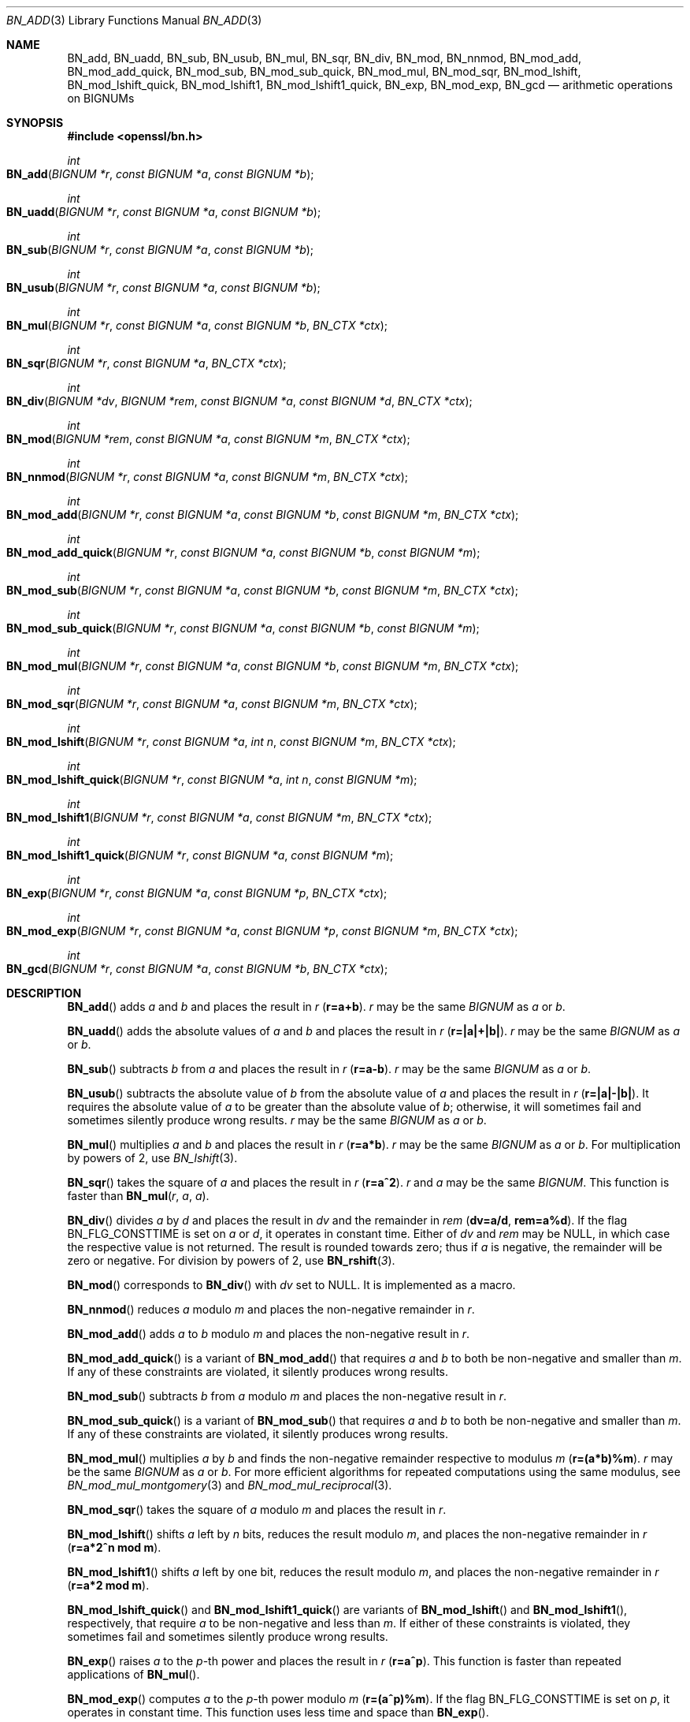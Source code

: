 .\" $OpenBSD: BN_add.3,v 1.17 2022/11/16 14:19:22 schwarze Exp $
.\" full merge up to: OpenSSL e9b77246 Jan 20 19:58:49 2017 +0100
.\"
.\" This file is a derived work.
.\" The changes are covered by the following Copyright and license:
.\"
.\" Copyright (c) 2021 Ingo Schwarze <schwarze@openbsd.org>
.\"
.\" Permission to use, copy, modify, and distribute this software for any
.\" purpose with or without fee is hereby granted, provided that the above
.\" copyright notice and this permission notice appear in all copies.
.\"
.\" THE SOFTWARE IS PROVIDED "AS IS" AND THE AUTHOR DISCLAIMS ALL WARRANTIES
.\" WITH REGARD TO THIS SOFTWARE INCLUDING ALL IMPLIED WARRANTIES OF
.\" MERCHANTABILITY AND FITNESS. IN NO EVENT SHALL THE AUTHOR BE LIABLE FOR
.\" ANY SPECIAL, DIRECT, INDIRECT, OR CONSEQUENTIAL DAMAGES OR ANY DAMAGES
.\" WHATSOEVER RESULTING FROM LOSS OF USE, DATA OR PROFITS, WHETHER IN AN
.\" ACTION OF CONTRACT, NEGLIGENCE OR OTHER TORTIOUS ACTION, ARISING OUT OF
.\" OR IN CONNECTION WITH THE USE OR PERFORMANCE OF THIS SOFTWARE.
.\"
.\" The original file was written by Ulf Moeller <ulf@openssl.org>
.\" and Bodo Moeller <bodo@openssl.org>.
.\" Copyright (c) 2000, 2015 The OpenSSL Project.  All rights reserved.
.\"
.\" Redistribution and use in source and binary forms, with or without
.\" modification, are permitted provided that the following conditions
.\" are met:
.\"
.\" 1. Redistributions of source code must retain the above copyright
.\"    notice, this list of conditions and the following disclaimer.
.\"
.\" 2. Redistributions in binary form must reproduce the above copyright
.\"    notice, this list of conditions and the following disclaimer in
.\"    the documentation and/or other materials provided with the
.\"    distribution.
.\"
.\" 3. All advertising materials mentioning features or use of this
.\"    software must display the following acknowledgment:
.\"    "This product includes software developed by the OpenSSL Project
.\"    for use in the OpenSSL Toolkit. (http://www.openssl.org/)"
.\"
.\" 4. The names "OpenSSL Toolkit" and "OpenSSL Project" must not be used to
.\"    endorse or promote products derived from this software without
.\"    prior written permission. For written permission, please contact
.\"    openssl-core@openssl.org.
.\"
.\" 5. Products derived from this software may not be called "OpenSSL"
.\"    nor may "OpenSSL" appear in their names without prior written
.\"    permission of the OpenSSL Project.
.\"
.\" 6. Redistributions of any form whatsoever must retain the following
.\"    acknowledgment:
.\"    "This product includes software developed by the OpenSSL Project
.\"    for use in the OpenSSL Toolkit (http://www.openssl.org/)"
.\"
.\" THIS SOFTWARE IS PROVIDED BY THE OpenSSL PROJECT ``AS IS'' AND ANY
.\" EXPRESSED OR IMPLIED WARRANTIES, INCLUDING, BUT NOT LIMITED TO, THE
.\" IMPLIED WARRANTIES OF MERCHANTABILITY AND FITNESS FOR A PARTICULAR
.\" PURPOSE ARE DISCLAIMED.  IN NO EVENT SHALL THE OpenSSL PROJECT OR
.\" ITS CONTRIBUTORS BE LIABLE FOR ANY DIRECT, INDIRECT, INCIDENTAL,
.\" SPECIAL, EXEMPLARY, OR CONSEQUENTIAL DAMAGES (INCLUDING, BUT
.\" NOT LIMITED TO, PROCUREMENT OF SUBSTITUTE GOODS OR SERVICES;
.\" LOSS OF USE, DATA, OR PROFITS; OR BUSINESS INTERRUPTION)
.\" HOWEVER CAUSED AND ON ANY THEORY OF LIABILITY, WHETHER IN CONTRACT,
.\" STRICT LIABILITY, OR TORT (INCLUDING NEGLIGENCE OR OTHERWISE)
.\" ARISING IN ANY WAY OUT OF THE USE OF THIS SOFTWARE, EVEN IF ADVISED
.\" OF THE POSSIBILITY OF SUCH DAMAGE.
.\"
.Dd $Mdocdate: November 16 2022 $
.Dt BN_ADD 3
.Os
.Sh NAME
.Nm BN_add ,
.Nm BN_uadd ,
.Nm BN_sub ,
.Nm BN_usub ,
.Nm BN_mul ,
.Nm BN_sqr ,
.Nm BN_div ,
.Nm BN_mod ,
.Nm BN_nnmod ,
.Nm BN_mod_add ,
.Nm BN_mod_add_quick ,
.Nm BN_mod_sub ,
.Nm BN_mod_sub_quick ,
.Nm BN_mod_mul ,
.Nm BN_mod_sqr ,
.Nm BN_mod_lshift ,
.Nm BN_mod_lshift_quick ,
.Nm BN_mod_lshift1 ,
.Nm BN_mod_lshift1_quick ,
.Nm BN_exp ,
.Nm BN_mod_exp ,
.\" The following are public, but intentionally undocumented for now:
.\" .Nm BN_mod_exp_mont ,  r \(== a ^ p (mod m)
.\" .Nm BN_mod_exp_mont_consttime ,
.\" .Nm BN_mod_exp_mont_word ,
.\" .Nm BN_mod_exp_recp ,
.\" .Nm BN_mod_exp_simple ,
.\" .Nm BN_mod_exp2_mont   r \(== (a1 ^ p1) * (a2 ^ p2) (mod m)
.\" Maybe they should be deleted from <openssl/bn.h>.
.Nm BN_gcd
.Nd arithmetic operations on BIGNUMs
.Sh SYNOPSIS
.In openssl/bn.h
.Ft int
.Fo BN_add
.Fa "BIGNUM *r"
.Fa "const BIGNUM *a"
.Fa "const BIGNUM *b"
.Fc
.Ft int
.Fo BN_uadd
.Fa "BIGNUM *r"
.Fa "const BIGNUM *a"
.Fa "const BIGNUM *b"
.Fc
.Ft int
.Fo BN_sub
.Fa "BIGNUM *r"
.Fa "const BIGNUM *a"
.Fa "const BIGNUM *b"
.Fc
.Ft int
.Fo BN_usub
.Fa "BIGNUM *r"
.Fa "const BIGNUM *a"
.Fa "const BIGNUM *b"
.Fc
.Ft int
.Fo BN_mul
.Fa "BIGNUM *r"
.Fa "const BIGNUM *a"
.Fa "const BIGNUM *b"
.Fa "BN_CTX *ctx"
.Fc
.Ft int
.Fo BN_sqr
.Fa "BIGNUM *r"
.Fa "const BIGNUM *a"
.Fa "BN_CTX *ctx"
.Fc
.Ft int
.Fo BN_div
.Fa "BIGNUM *dv"
.Fa "BIGNUM *rem"
.Fa "const BIGNUM *a"
.Fa "const BIGNUM *d"
.Fa "BN_CTX *ctx"
.Fc
.Ft int
.Fo BN_mod
.Fa "BIGNUM *rem"
.Fa "const BIGNUM *a"
.Fa "const BIGNUM *m"
.Fa "BN_CTX *ctx"
.Fc
.Ft int
.Fo BN_nnmod
.Fa "BIGNUM *r"
.Fa "const BIGNUM *a"
.Fa "const BIGNUM *m"
.Fa "BN_CTX *ctx"
.Fc
.Ft int
.Fo BN_mod_add
.Fa "BIGNUM *r"
.Fa "const BIGNUM *a"
.Fa "const BIGNUM *b"
.Fa "const BIGNUM *m"
.Fa "BN_CTX *ctx"
.Fc
.Ft int
.Fo BN_mod_add_quick
.Fa "BIGNUM *r"
.Fa "const BIGNUM *a"
.Fa "const BIGNUM *b"
.Fa "const BIGNUM *m"
.Fc
.Ft int
.Fo BN_mod_sub
.Fa "BIGNUM *r"
.Fa "const BIGNUM *a"
.Fa "const BIGNUM *b"
.Fa "const BIGNUM *m"
.Fa "BN_CTX *ctx"
.Fc
.Ft int
.Fo BN_mod_sub_quick
.Fa "BIGNUM *r"
.Fa "const BIGNUM *a"
.Fa "const BIGNUM *b"
.Fa "const BIGNUM *m"
.Fc
.Ft int
.Fo BN_mod_mul
.Fa "BIGNUM *r"
.Fa "const BIGNUM *a"
.Fa "const BIGNUM *b"
.Fa "const BIGNUM *m"
.Fa "BN_CTX *ctx"
.Fc
.Ft int
.Fo BN_mod_sqr
.Fa "BIGNUM *r"
.Fa "const BIGNUM *a"
.Fa "const BIGNUM *m"
.Fa "BN_CTX *ctx"
.Fc
.Ft int
.Fo BN_mod_lshift
.Fa "BIGNUM *r"
.Fa "const BIGNUM *a"
.Fa "int n"
.Fa "const BIGNUM *m"
.Fa "BN_CTX *ctx"
.Fc
.Ft int
.Fo BN_mod_lshift_quick
.Fa "BIGNUM *r"
.Fa "const BIGNUM *a"
.Fa "int n"
.Fa "const BIGNUM *m"
.Fc
.Ft int
.Fo BN_mod_lshift1
.Fa "BIGNUM *r"
.Fa "const BIGNUM *a"
.Fa "const BIGNUM *m"
.Fa "BN_CTX *ctx"
.Fc
.Ft int
.Fo BN_mod_lshift1_quick
.Fa "BIGNUM *r"
.Fa "const BIGNUM *a"
.Fa "const BIGNUM *m"
.Fc
.Ft int
.Fo BN_exp
.Fa "BIGNUM *r"
.Fa "const BIGNUM *a"
.Fa "const BIGNUM *p"
.Fa "BN_CTX *ctx"
.Fc
.Ft int
.Fo BN_mod_exp
.Fa "BIGNUM *r"
.Fa "const BIGNUM *a"
.Fa "const BIGNUM *p"
.Fa "const BIGNUM *m"
.Fa "BN_CTX *ctx"
.Fc
.Ft int
.Fo BN_gcd
.Fa "BIGNUM *r"
.Fa "const BIGNUM *a"
.Fa "const BIGNUM *b"
.Fa "BN_CTX *ctx"
.Fc
.Sh DESCRIPTION
.Fn BN_add
adds
.Fa a
and
.Fa b
and places the result in
.Fa r
.Pq Li r=a+b .
.Fa r
may be the same
.Vt BIGNUM
as
.Fa a
or
.Fa b .
.Pp
.Fn BN_uadd
adds the absolute values of
.Fa a
and
.Fa b
and places the result in
.Fa r
.Pq Li r=|a|+|b|\& .
.Fa r
may be the same
.Vt BIGNUM
as
.Fa a
or
.Fa b .
.Pp
.Fn BN_sub
subtracts
.Fa b
from
.Fa a
and places the result in
.Fa r
.Pq Li r=a-b .
.Fa r
may be the same
.Vt BIGNUM
as
.Fa a
or
.Fa b .
.Pp
.Fn BN_usub
subtracts the absolute value of
.Fa b
from the absolute value of
.Fa a
and places the result in
.Fa r
.Pq Li r=|a|-|b|\& .
It requires the absolute value of
.Fa a
to be greater than the absolute value of
.Fa b ;
otherwise, it will sometimes fail
and sometimes silently produce wrong results.
.Fa r
may be the same
.Vt BIGNUM
as
.Fa a
or
.Fa b .
.Pp
.Fn BN_mul
multiplies
.Fa a
and
.Fa b
and places the result in
.Fa r
.Pq Li r=a*b .
.Fa r
may be the same
.Vt BIGNUM
as
.Fa a
or
.Fa b .
For multiplication by powers of 2, use
.Xr BN_lshift 3 .
.Pp
.Fn BN_sqr
takes the square of
.Fa a
and places the result in
.Fa r
.Pq Li r=a^2 .
.Fa r
and
.Fa a
may be the same
.Vt BIGNUM .
This function is faster than
.Fn BN_mul r a a .
.Pp
.Fn BN_div
divides
.Fa a
by
.Fa d
and places the result in
.Fa dv
and the remainder in
.Fa rem
.Pq Li dv=a/d , rem=a%d .
If the flag
.Dv BN_FLG_CONSTTIME
is set on
.Fa a
or
.Fa d ,
it operates in constant time.
Either of
.Fa dv
and
.Fa rem
may be
.Dv NULL ,
in which case the respective value is not returned.
The result is rounded towards zero; thus if
.Fa a
is negative, the remainder will be zero or negative.
For division by powers of 2, use
.Fn BN_rshift 3 .
.Pp
.Fn BN_mod
corresponds to
.Fn BN_div
with
.Fa dv
set to
.Dv NULL .
It is implemented as a macro.
.Pp
.Fn BN_nnmod
reduces
.Fa a
modulo
.Fa m
and places the non-negative remainder in
.Fa r .
.Pp
.Fn BN_mod_add
adds
.Fa a
to
.Fa b
modulo
.Fa m
and places the non-negative result in
.Fa r .
.Pp
.Fn BN_mod_add_quick
is a variant of
.Fn BN_mod_add
that requires
.Fa a
and
.Fa b
to both be non-negative and smaller than
.Fa m .
If any of these constraints are violated,
it silently produces wrong results.
.Pp
.Fn BN_mod_sub
subtracts
.Fa b
from
.Fa a
modulo
.Fa m
and places the non-negative result in
.Fa r .
.Pp
.Fn BN_mod_sub_quick
is a variant of
.Fn BN_mod_sub
that requires
.Fa a
and
.Fa b
to both be non-negative and smaller than
.Fa m .
If any of these constraints are violated,
it silently produces wrong results.
.Pp
.Fn BN_mod_mul
multiplies
.Fa a
by
.Fa b
and finds the non-negative remainder respective to modulus
.Fa m
.Pq Li r=(a*b)%m .
.Fa r
may be the same
.Vt BIGNUM
as
.Fa a
or
.Fa b .
For more efficient algorithms for repeated computations using the same
modulus, see
.Xr BN_mod_mul_montgomery 3
and
.Xr BN_mod_mul_reciprocal 3 .
.Pp
.Fn BN_mod_sqr
takes the square of
.Fa a
modulo
.Fa m
and places the result in
.Fa r .
.Pp
.Fn BN_mod_lshift
shifts
.Fa a
left by
.Fa n
bits, reduces the result modulo
.Fa m ,
and places the non-negative remainder in
.Fa r
.Pq Li r=a*2^n mod m .
.Pp
.Fn BN_mod_lshift1
shifts
.Fa a
left by one bit, reduces the result modulo
.Fa m ,
and places the non-negative remainder in
.Fa r
.Pq Li r=a*2 mod m .
.Pp
.Fn BN_mod_lshift_quick
and
.Fn BN_mod_lshift1_quick
are variants of
.Fn BN_mod_lshift
and
.Fn BN_mod_lshift1 ,
respectively, that require
.Fa a
to be non-negative and less than
.Fa m .
If either of these constraints is violated, they sometimes fail
and sometimes silently produce wrong results.
.Pp
.Fn BN_exp
raises
.Fa a
to the
.Fa p Ns -th
power and places the result in
.Fa r
.Pq Li r=a^p .
This function is faster than repeated applications of
.Fn BN_mul .
.Pp
.Fn BN_mod_exp
computes
.Fa a
to the
.Fa p Ns -th
power modulo
.Fa m
.Pq Li r=(a^p)%m .
If the flag
.Dv BN_FLG_CONSTTIME
is set on
.Fa p ,
it operates in constant time.
This function uses less time and space than
.Fn BN_exp .
.Pp
.Fn BN_gcd
computes the greatest common divisor of
.Fa a
and
.Fa b
and places the result in
.Fa r .
.Fa r
may be the same
.Vt BIGNUM
as
.Fa a
or
.Fa b .
.Pp
For all functions,
.Fa ctx
is a previously allocated
.Vt BN_CTX
used for temporary variables; see
.Xr BN_CTX_new 3 .
.Pp
Unless noted otherwise, the result
.Vt BIGNUM
must be different from the arguments.
.Sh RETURN VALUES
For all functions, 1 is returned for success, 0 on error.
The return value should always be checked, for example:
.Pp
.Dl if (!BN_add(r,a,b)) goto err;
.Pp
The error codes can be obtained by
.Xr ERR_get_error 3 .
.Sh SEE ALSO
.Xr BN_add_word 3 ,
.Xr BN_CTX_new 3 ,
.Xr BN_new 3 ,
.Xr BN_set_bit 3 ,
.Xr BN_set_flags 3 ,
.Xr BN_set_negative 3
.Sh HISTORY
.Fn BN_add ,
.Fn BN_sub ,
.Fn BN_mul ,
.Fn BN_sqr ,
.Fn BN_div ,
.Fn BN_mod ,
.Fn BN_mod_mul ,
.Fn BN_mod_exp ,
and
.Fn BN_gcd
first appeared in SSLeay 0.5.1.
.Fn BN_exp
first appeared in SSLeay 0.9.0.
All these functions have been available since
.Ox 2.4 .
.Pp
.Fn BN_uadd ,
.Fn BN_usub ,
and the
.Fa ctx
argument to
.Fn BN_mul
first appeared in SSLeay 0.9.1 and have been available since
.Ox 2.6 .
.Pp
.Fn BN_nnmod ,
.Fn BN_mod_add ,
.Fn BN_mod_add_quick ,
.Fn BN_mod_sub ,
.Fn BN_mod_sub_quick ,
.Fn BN_mod_sqr ,
.Fn BN_mod_lshift ,
.Fn BN_mod_lshift_quick ,
.Fn BN_mod_lshift1 ,
and
.Fn BN_mod_lshift1_quick
first appeared in OpenSSL 0.9.7 and have been available since
.Ox 3.2 .
.Sh BUGS
Even if the
.Dv BN_FLG_CONSTTIME
flag is set on
.Fa a
or
.Fa b ,
.Fn BN_gcd
neither fails nor operates in constant time, potentially allowing
timing side-channel attacks.
.Pp
Even if the
.Dv BN_FLG_CONSTTIME
flag is set on
.Fa p ,
if the modulus
.Fa m
is even,
.Fn BN_mod_exp
does not operate in constant time, potentially allowing
timing side-channel attacks.
.Pp
If
.Dv BN_FLG_CONSTTIME
is set on
.Fa p ,
.Fn BN_exp
fails instead of operating in constant time.
